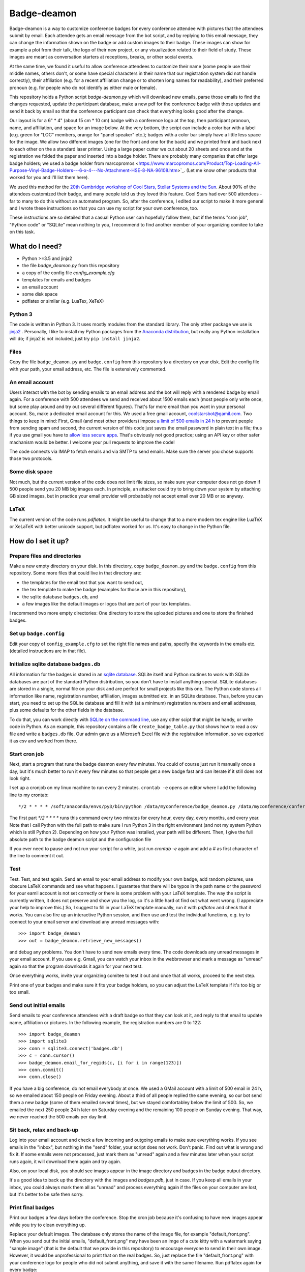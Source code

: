 ============
Badge-deamon
============

Badge-deamon is a way to customize conference badges for every conference attendee with pictures that the attendees submit by email.
Each attendee gets an email message from the bot script, and by replying to this email message, they can change the information shown on the badge or add custom images to their badge. These images can show for example a plot from their talk, the logo of their new project, or any visualization related to their field of study. These images are meant as conversation starters at receptions, breaks, or other social events.

At the same time, we found it useful to allow conference attendees to customize their name (some people use their middle names, others don't, or some have special characters in their name that our registration system did not handle correctly), their affiliation (e.g. for a recent affiliation change or to shorten long names for readability), and their preferred pronoun (e.g. for people who do not identify as either male or female).

This repository holds a Python script `badge-deamon.py` which will download new emails, parse those emails to find the changes requested, update the participant database, make a new pdf for the conference badge with those updates and send it back by email so that the conference participant can check that everything looks good after the change.

Our layout is for a 6" * 4" (about 15 cm * 10 cm) badge with a conference logo at the top, then participant pronoun, name, and affiliation, and space for an image below. At the very bottom, the script can include a color bar with a label (e.g. green for "LOC" members, orange for "panel speaker" etc.); badges with a color bar simply have a little less space for the image. We allow two different images (one for the front and one for the back) and we printed front and back next to each other on the a standard laser printer. Using a large paper cutter we cut about 20 sheets and once and at the registration we folded the paper and inserted into a badge holder. There are probably many companies that offer large badge holders; we used a badge holder from marcopromos <https://www.marcopromos.com/Product/Top-Loading-All-Purpose-Vinyl-Badge-Holders---6-x-4---No-Attachment-HSE-8-NA-96108.htm>`_.
(Let me know other products that worked for you and I'll list them here).

We used this method for the `20th Cambridge workshop of Cool Stars, Stellar Systems and the Sun <https://coolstars20.github.io/>`_. About 90% of the attendees customized their badge, and many people told us they loved this feature. Cool Stars had over 500 attendees - far to many to do this without an automated program. So, after the conference, I edited our script to make it more general and I wrote these instructions so that you can use my script for your own conference, too.

These instructions are so detailed that a casual Python user can hopefully follow them, but if the terms "cron job", "Python code" or "SQLite" mean nothing to you, I recommend to find another member of your organizing comitee to take on this task.

What do I need?
===============

- Python >=3.5 and jinja2
- the file `badge_deamon.py` from this repository
- a copy of the config file `config_example.cfg`
- templates for emails and badges
- an email account
- some disk space
- pdflatex or similar (e.g. LuaTex, XeTeX)

Python 3
--------
The code is written in Python 3. It uses mostly modules from the standard library. The only other package we use is `jinja2 <http://jinja.pocoo.org/>`_ . Personally, I like to install my Python packages from the `Anaconda distribution <https://www.anaconda.com/download/>`_, but really any Python installation will do; if jinja2 is not included, just try ``pip install jinja2``.

Files
-----
Copy the file ``badge_deamon.py`` and ``badge.config`` from this repository to a directory on your disk. Edit the config file with your path, your email address, etc. The file is extensively commented. 

An email account
----------------
Users interact with the bot by sending emails to an email address and the bot will reply with a rendered badge by email again. For a conference with 500 attendees we send and received about 1500 emails each (most people only write once, but some play around and try out several different figures). That's far more email than you want in your personal account. So, make a dedicated email account for this. We used a free gmail account, coolstarsbot@gamil.com. Two things to keep in mind: First, Gmail (and most other providers) impose `a limit of 500 emails in 24 h <https://support.google.com/mail/answer/22839?hl=en>`_ to prevent people from sending spam and second, the current version of this code just saves the email password in plain text in a file; thus if you use gmail you have to `allow less secure apps <https://support.google.com/accounts/answer/6010255?hl=en>`_. That's obviously not good practice; using an API key or other safer machanism would be better. I welcome your pull requests to improve the code!

The code connects via IMAP to fetch emails and via SMTP to send emails. Make sure the server you chose supports those two protocols.

Some disk space
---------------
Not much, but the current version of the code does not limit file sizes, so make sure your computer does not go down if 500 people send you 20 MB big images each. In principle, an attacker could try to bring down your system by attaching GB sized images, but in practice your email provider will probabably not accept email over 20 MB or so anyway.

LaTeX
-----
The current version of the code runs *pdflatex*. It might be useful to change that to a more modern tex engine like LuaTeX or XeLaTeX with better unicode support, but pdflatex worked for us. It's easy to change in the Python file.

How do I set it up?
===================

Prepare files and directories
-----------------------------
Make a new empty directory on your disk. In this directory, copy ``badge_deamon.py`` and the ``badge.config`` from this repository. Some more files that could live in that directory are:

- the templates for the email text that you want to send out,
- the tex template to make the badge (examples for those are in this repository),
- the sqlite database ``badges.db``, and
- a few images like the default images or logos that are part of your tex templates.

I recommend two more empty directories: One directory to store the uploaded pictures and one to store the finished badges. 

Set up ``badge.config``
-----------------------
Edit your copy of ``config_example.cfg`` to set the right file names and paths, specify the keywords in the emails etc. (detailed instructions are in that file).

Initialize sqlite database ``badges.db``
----------------------------------------
All information for the badges is stored in an `sqlite database <https://sqlite.org>`_. SQLite itself and Python routines to work with SQLite databases are part of the standard Python distribution, so you don't have to install anything special. SQLite databases are stored in a single, normal file on your disk and are perfect for small projects like this one. The Python code stores all information like name, registration number, affiliation, images submitted etc. in an SQLite database. Thus, before you can start, you need to set up the SQLite database and fill it with (at a minimum) registration numbers and email addresses, plus some defaults for the other fields in the database. 

To do that, you can work directly with `SQLite on the command line <http://www.sqlitetutorial.net/sqlite-import-csv/>`_, use any other scipt that might be handy, or write code in Python. As an example, this repository contains a file ``create_badge_table.py`` that shows how to read a csv file and write a ``badges.db`` file.  Our admin gave us a Microsoft Excel file with the registration information, so we exported it as csv and worked from there.

Start cron job
--------------
Next, start a program that runs the badge deamon every few minutes. You could of course just run it manually once a day, but it's much better to run it every few minutes so that people get a new badge fast and can iterate if it still does not look right.

I set up a cronjob on my linux machine to run every 2 minutes. ``crontab -e`` opens an editor where I add the following line to my crontab::

   */2 * * * * /soft/anaconda/envs/py3/bin/python /data/myconference/badge_deamon.py /data/myconference/conference.conf

The first part `*/2 * * * *` runs this command every two minutes for every hour, every day, every months, and every year. Note that I call Python with the full path to make sure I run Python 3 in the right environment (and not my system Python which is still Python 2). Depending on how your Python was installed, your path will be different. Then, I give the full absolute path to the badge deamon script and the configuration file

If you ever need to pause and not run your script for a while, just run `crontab -e` again and add a `#` as first character of the line to comment it out.
   
Test
----
Test. Test, and test again. Send an email to your email address to modify your own badge, add random pictures, use obscure LaTeX commands and see what happens. I guarantee that there will be typos in the path name or the password for your eamil account is not set correctly or there is some problem with your LaTeX template. The way the script is currently written, it does not preserve and show you the log, so it's a little hard ot find out what went wrong. (I appreciate your help to improve this.) So, I suggest to fill in your LaTeX template manually, run it with `pdflatex` and check that it works. You can also fire up an interactive Python session,  and then use and test the individual functions, e.g. try to connect to your email server and download any unread messages with::

  >>> import badge_deamon
  >>> out = badge_deamon.retrieve_new_messages()

and debug any problems.
You don't have to send new emails every time. The code downloads any unread messages in your email account. If you use e.g. Gmail, you can watch your inbox in the webbrowser and mark a message as "unread" again so that the program downloads it again for your next test.

Once everything works, invite your organizing comitee to test it out and once that all works, proceed to the next step.

Print one of your badges and make sure it fits your badge holders, so you can adjust the LaTeX template if it's too big or too small.
  
Send out initial emails
-----------------------
Send emails to your conference attendees with a draft badge so that they can look at it, and reply to that email to update name, affiliation or pictures. In the following example, the registration numbers are 0 to 122::

  >>> import badge_deamon
  >>> import sqlite3
  >>> conn = sqlite3.connect('badges.db')
  >>> c = conn.cursor()
  >>> badge_deamon.email_for_regids(c, [i for i in range(123)])
  >>> conn.commit()
  >>> conn.close()

If you have a big conference, do not email everybody at once. We used a GMail account with a limit of 500 email in 24 h, so we emailed about 150 people on Friday evening. About a third of all people replied the same evening, so our bot send them a new badge (some of them emailed several times), but we stayed comfortabley below the limit of 500. So, we emailed the next 250 people 24 h later on Saturday evening and the remaining 100 people on Sunday evening. That way, we never reached the 500 emails per day limit.


Sit back, relax and back-up
---------------------------
Log into your email account and check a few incoming and outgoing emails to make sure everything works. If you see emails in the "inbox", but nothing in the "send" folder, your script does not work. Don't panic. Find out what is wrong and fix it. If some emails were not processed, just mark them as "unread" again and a few minutes later when your script runs again, it will download them again and try again.

Also, on your local disk, you should see images appear in the image directory and badges in the badge output directory.

It's a good idea to back up the directory with the images and `badges.pdb`, just in case. If you keep all emails in your inbox, you could always mark them all as "unread" and process everything again if the files on your computer are lost, but it's better to be safe then sorry.


Print final badges
------------------
Print our badges a few days before the conference. Stop the cron job because it's confusing to have new images appear while you try to clean everything up.

Replace your default images. The database only stores the name of the image file, for example "default_front.png". When you send out the initial emails, "default_front.png" may have been an imge of a cute kitty with a watermark saying "sample image" (that is the default that we provide in this repository) to encourage everyone to send in their own image. However, it would be unprofessional to print that on the real badges. So, just replace the file "default_front.png" with your conference logo for people who did not submit anything, and save it with the same filename. Run pdflatex again for every badge::

  >>> import badge_deamon
  >>> import sqlite3
  >>> conn = sqlite3.connect('badges.db')
  >>> c = conn.cursor()
  >>> badge_deamon.prepare_badge_pdf(c, [i for i in range(123)])

Print one badge again to test that the paper size is correct (look for "scale to printible area" or similar settings in the pdf reader if it does not fit), then print them all! If the paper size is a little to bog or small, scale it a little in the printer dialog or adjust the LaTeX template and run the code above again to re-generate the pdfs.

People may continue to send you emails until the conference starts. So, we changed the text of our email template, adding *Unfortunately, we printed the badges already. You can continue to update your name and images but you need to print out the badge yourself and bring it with you to the registtration desk*. Then, we activated the cron job again. About a dozen people printed their own badges and we used their printouts at the registration.

A note about paper: We just printed on standard laser printer paper with front and back page next to each other, cut it out, and folded the paper. That way each badge can (i) still be read if it flips around and (ii) has two layers of paper. If you want to print front and back, you need to adjust our LaTeX template and also use a thicker cardstock paper. You can also get perforadted paper in the right size, e.g. `this <https://www.marcopromos.com/Product/Premium-Blank-Laser-Insert-Stock---6-x-4---White---Pack-of-500-A-8LI-P-WE-153477.htm>`_.


Other changes to the database
=============================
If you need to do things to the SQLite database (e.g. add new registrations, add a new column), don't forget::

  >>> conn.commit()
  >>> conn.close()

If you don't type that, your commits won't be saved. 
  
Also, stop the cron job. I chose a real database for this job (and not e.g. just a csv table) because it's possible to access the same database form different processes at the same time. However, you can read from the database easily, but if you do a change, it's lokced to other processes, until you do `conn.commit()`. If `badge_bot.py` processes a new email and trys to update the database and the database does not become unlocked within a few seconds, it will silently fail, so, unless you type really fast, better pause the cron job while you do complex changes to your database by hand.

Check out the `Python documentation for SQLite <https://docs.python.org/3/library/sqlite3.html>`_ and the `SQLite documentation <https://sqlite.org/lang.html>`_ for help how to add columns, add more rows, etc.

Possible problems and security
==============================
This script has a number of issues that an attacker could use to disturb your operation. For Cool Stars none of the following attacks happened and most people who want to attend your conference will probably play nice. In the end, this is not a crucial application. If it fails, you can still print badges with a standard image for everyone. However, I want to list a few problems that I am aware of here so you can look out for it - I also appreciate pull requests to improve the code:

- Name changes: People could change their name to anything, not just from "Hans Guenther" to "Hans M. Guenther", but also to "Kim Smith". We did not allow transfer of a registration to somebody else, so I looked at the initial names in the database and the final names after all changes that took me about 5 min for 500 people.
- Offensive content: We looked at every badge as we printed it and cut the paper (about 1 hour to flip though a pdf with 500 draft badges). If we had seen any image that violated our Code of Conduct, we would have replaced it with a blank badge but that did not come up.
- Attendees who don't care: We had about a dozen (2% of all attendees) badges that where obviously wrong or unreadable (e.g. affiliation so long that it runs off the page or attendee name="New Name here: New name here"). Either those people did not bother to check that their badge come out right or they missed our email in their spam filter or because they were on vacation or something. We fixed those by hand before we printed the badges (as I said in the last point, we flipped through a large pdf with all badges before we printed it).
- email spam: The script processes and answers every email. If an attendee has a script that answers back, you can fire back and forth and quickly reach the 500 email per day limit. Fortunately, automatic "vacation reply" email typically don't do that.
- Changes for wrong attendee. The `badge_deamon` looks in the subject line for the registration number. Nothing stops an attacker from putting the wrong number in there to change the badge of someone else. If you think that might happen, don't use consequtive registration ids, but make them long and random strings.
- LaTeX vulnerabilities: The bades are processed with LaTeX. People can send arbitrary LaTeX code and that is not safe, see https://0day.work/hacking-with-latex/ . Since we want to allow attendees to send LaTeX for any character they might have in their name or affiliation, I don't know a way around that. However, I believe that restricting the length of the string for name and affiliation should block this attack.


Support, feedback, improvements
===============================

If something fails and you can't figure out why on your, you can `open an issue <https://github.com/CoolStars20/badgedeamon/issues/new>`_ or shoot me an email (hgunther@mit.edu).

I welcome any feedback and your ideas for improvement; I know that there are few things that could be done better but I don't know how to solve that or did not yet have the time to do so. The best way to help me is to open a pull request to the badgedeamon github repository at https://github.com/CoolStars20/badgedeamon .

Acknowledgements
================
The idea to customize images for conference badges is not mine. I saw that in a Harvard-Heidelberg Workshop organized by Alyssa Goodman, who in turn borrowed that idea from Felice Frankel. Felice has used it for a number of conferences since 2001.

Note that we are not affiliated in any way with any of the sellers of badge holders etc. linkes above. Do your own research. I just want to give an example how these things might look.
